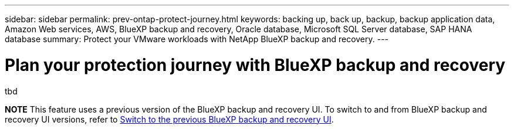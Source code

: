 ---
sidebar: sidebar
permalink: prev-ontap-protect-journey.html
keywords: backing up, back up, backup, backup application data, Amazon Web services, AWS, BlueXP backup and recovery, Oracle database, Microsoft SQL Server database, SAP HANA database
summary: Protect your VMware workloads with NetApp BlueXP backup and recovery. 
---

= Plan your protection journey with BlueXP backup and recovery
:hardbreaks:
:nofooter:
:icons: font
:linkattrs:
:imagesdir: ./media/

[.lead]
tbd

====
*NOTE*   This feature uses a previous version of the BlueXP backup and recovery UI. To switch to and from BlueXP backup and recovery UI versions, refer to link:br-start-switch-ui.html[Switch to the previous BlueXP backup and recovery UI].
====